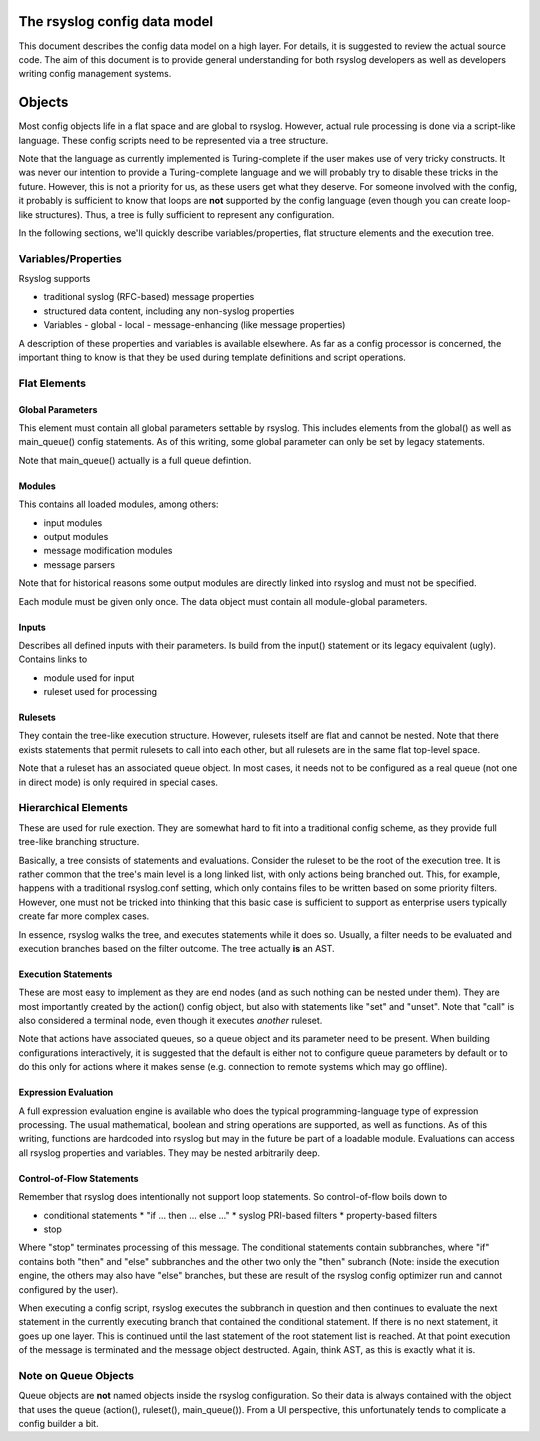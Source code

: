 The rsyslog config data model
=============================

This document describes the config data model on a high layer.
For details, it is suggested to review the actual source code.
The aim of this document is to provide general understanding for
both rsyslog developers as well as developers writing config
management systems.

Objects
=======
Most config objects life in a flat space and are global to rsyslog.
However, actual rule processing is done via a script-like language.
These config scripts need to be represented via a tree structure.

Note that the language as currently implemented is Turing-complete
if the user makes use of very tricky constructs. It was never our
intention to provide a Turing-complete language and we will probably
try to disable these tricks in the future. However, this is not a
priority for us, as these users get what they deserve. For someone
involved with the config, it probably is sufficient to know that
loops are **not** supported by the config language (even though you
can create loop-like structures). Thus, a tree is fully sufficient
to represent any configuration.

In the following sections, we'll quickly describe variables/properties,
flat structure elements and the execution tree.

Variables/Properties
--------------------
Rsyslog supports

- traditional syslog (RFC-based) message properties
- structured data content, including any non-syslog properties
- Variables
  - global
  - local
  - message-enhancing (like message properties)

A description of these properties and variables is available elsewhere. As
far as a config processor is concerned, the important thing to know is
that they be used during template definitions and script operations.

Flat Elements
-------------

Global Parameters
^^^^^^^^^^^^^^^^^
This element must contain all global parameters settable by rsyslog. 
This includes elements from the global() as well as main_queue() config
statements. As of this writing, some global parameter can only be set
by legacy statements.

Note that main_queue() actually is a full queue defintion.

Modules
^^^^^^^
This contains all loaded modules, among others:

* input modules
* output modules
* message modification modules
* message parsers

Note that for historical reasons some output modules are directly linked
into rsyslog and must not be specified.

Each module must be given only once. The data object must contain all
module-global parameters.

Inputs
^^^^^^
Describes all defined inputs with their parameters. Is build from the
input() statement or its legacy equivalent (ugly). Contains links to

* module used for input
* ruleset used for processing

Rulesets
^^^^^^^^
They contain the tree-like execution structure. However, rulesets
itself are flat and cannot be nested. Note that there exists statements
that permit rulesets to call into each other, but all rulesets are in
the same flat top-level space.

Note that a ruleset has an associated queue object. In most cases,
it needs not to be configured as a real queue (not one in direct mode)
is only required in special cases.

Hierarchical Elements
---------------------
These are used for rule exection. They are somewhat hard to fit into a
traditional config scheme, as they provide full tree-like branching
structure.

Basically, a tree consists of statements and evaluations. Consider the
ruleset to be the root of the execution tree. It is rather common that
the tree's main level is a long linked list, with only actions being
branched out. This, for example, happens with a traditional
rsyslog.conf setting, which only contains files to be written based
on some priority filters. However, one must not be tricked into
thinking that this basic case is sufficient to support as enterprise
users typically create far more complex cases.

In essence, rsyslog walks the tree, and executes statements while it
does so. Usually, a filter needs to be evaluated and execution branches
based on the filter outcome. The tree actually **is** an AST.

Execution Statements
^^^^^^^^^^^^^^^^^^^^
These are most easy to implement as they are end nodes (and as such
nothing can be nested under them). They are most importantly created by
the action() config object, but also with statements like "set"
and "unset". Note that "call" is also considered a terminal node, even
though it executes *another* ruleset.

Note that actions have associated queues, so a queue object and its
parameter need to be present. When building configurations interactively,
it is suggested that the default is either not to configure queue parameters
by default or to do this only for actions where it makes sense (e.g.
connection to remote systems which may go offline).

Expression Evaluation
^^^^^^^^^^^^^^^^^^^^^
A full expression evaluation engine is available who does the typical
programming-language type of expression processing. The usual mathematical,
boolean and string operations are supported, as well as functions. As of
this writing, functions are hardcoded into rsyslog but may in the future
be part of a loadable module. Evaluations can access all rsyslog properties
and variables. They may be nested arbitrarily deep.

Control-of-Flow Statements
^^^^^^^^^^^^^^^^^^^^^^^^^^
Remember that rsyslog does intentionally not support loop statements. So
control-of-flow boils down to

* conditional statements
  * "if ... then ... else ..."
  * syslog PRI-based filters
  * property-based filters
* stop

Where "stop" terminates processing of this message. The conditional statements 
contain subbranches, where "if" contains both "then" and "else" subbranches
and the other two only the "then" subranch (Note: inside the execution
engine, the others may also have "else" branches, but these are result 
of the rsyslog config optimizer run and cannot configured by the user).

When executing a config script, rsyslog executes the subbranch in question
and then continues to evaluate the next statement in the currently
executing branch that contained the conditional statement. If there is no
next statement, it goes up one layer. This is continued until the last
statement of the root statement list is reached. At that point execution
of the message is terminated and the message object destructed.
Again, think AST, as this is exactly what it is.

Note on Queue Objects
---------------------
Queue objects are **not** named objects inside the rsyslog configuration.
So their data is always contained with the object that uses the queue
(action(), ruleset(), main_queue()). From a UI perspective, this
unfortunately tends to complicate a config builder a bit.
